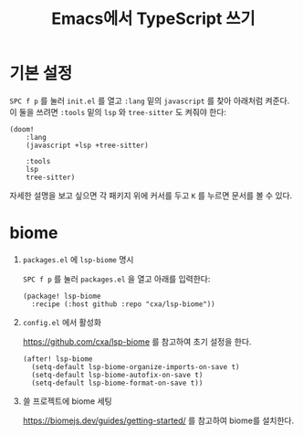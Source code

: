 #+title: Emacs에서 TypeScript 쓰기

* 기본 설정

~SPC f p~ 를 눌러 ~init.el~ 를 열고 ~:lang~ 밑의 ~javascript~ 를 찾아 아래처럼 켜준다. 이 둘을 쓰려면 ~:tools~ 밑의 ~lsp~ 와 ~tree-sitter~ 도 켜줘야 한다:

#+BEGIN_SRC elisp
(doom!
    :lang
    (javascript +lsp +tree-sitter)

    :tools
    lsp
    tree-sitter)
#+END_SRC

자세한 설명을 보고 싶으면 각 패키지 위에 커서를 두고 ~K~ 를 누르면 문서를 볼 수 있다.

* biome

1. ~packages.el~ 에 ~lsp-biome~ 명시

    ~SPC f p~ 를 눌러 ~packages.el~ 을 열고 아래를 입력한다:

    #+begin_src elisp
(package! lsp-biome
  :recipe (:host github :repo "cxa/lsp-biome"))
#+end_src

2. ~config.el~ 에서 활성화

   https://github.com/cxa/lsp-biome 를 참고하여 초기 설정을 한다.

   #+begin_src elisp
(after! lsp-biome
  (setq-default lsp-biome-organize-imports-on-save t)
  (setq-default lsp-biome-autofix-on-save t)
  (setq-default lsp-biome-format-on-save t))
 #+end_src

3. 쓸 프로젝트에 biome 세팅

   https://biomejs.dev/guides/getting-started/ 를 참고하여 biome를 설치한다.
